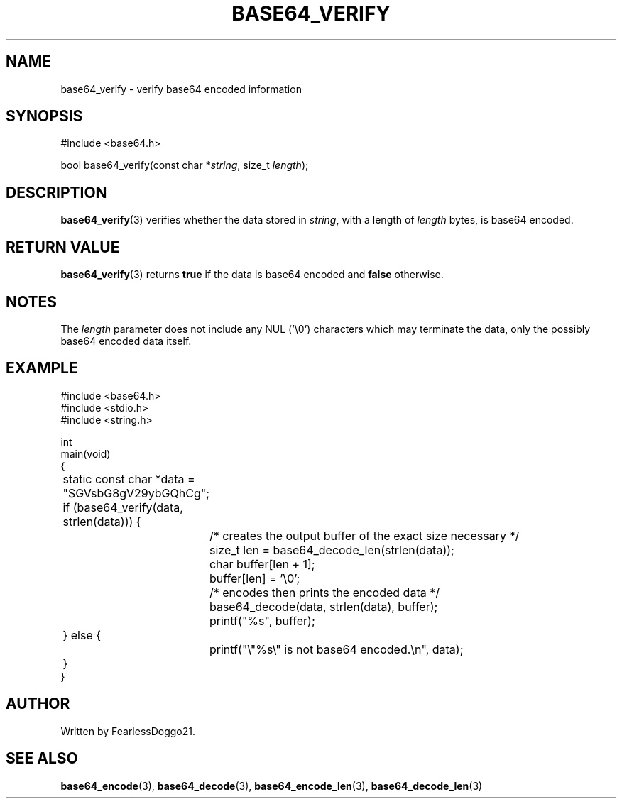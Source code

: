 .\" base64 - simple encoding library
.\" Copyright (C) 2022 FearlessDoggo21
.\" see LICENCE file for licensing information
.TH BASE64_VERIFY 3 base64\-VERSION
.SH NAME
base64_verify \- verify base64 encoded information
.SH SYNOPSIS
.EX
#include <base64.h>

bool base64_verify(const char *\fIstring\fR, size_t \fIlength\fP);
.EE
.SH DESCRIPTION
.BR base64_verify (3)
verifies whether the data stored in
.IR string ,
with a length of
.I length
bytes, is base64 encoded.
.SH RETURN VALUE
.BR base64_verify (3)
returns
.B true
if the data is base64 encoded and
.B false
otherwise.
.SH NOTES
The
.I length
parameter does not include any NUL ('\\0') characters which may terminate the
data, only the possibly base64 encoded data itself.
.SH EXAMPLE
.EX
#include <base64.h>
#include <stdio.h>
#include <string.h>

int
main(void)
{
	static const char *data = "SGVsbG8gV29ybGQhCg";

	if (base64_verify(data, strlen(data))) {
		/* creates the output buffer of the exact size necessary */
		size_t len = base64_decode_len(strlen(data));
		char buffer[len + 1];
		buffer[len] = '\\0';

		/* encodes then prints the encoded data */
		base64_decode(data, strlen(data), buffer);
		printf("%s", buffer);
	} else {
		printf("\\"%s\\" is not base64 encoded.\\n", data);
	}
}
.EE
.SH AUTHOR
Written by FearlessDoggo21.
.SH SEE ALSO
.BR base64_encode "(3), " base64_decode "(3), " base64_encode_len "(3), "
.BR base64_decode_len (3)
